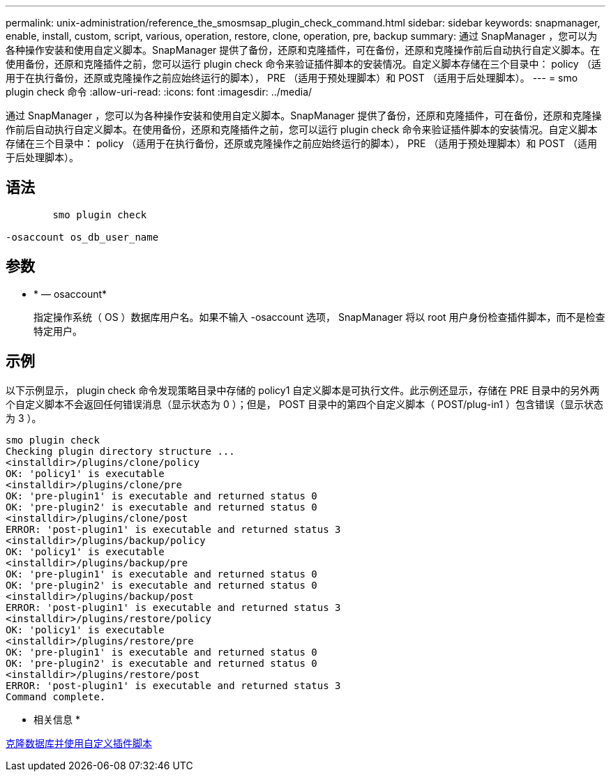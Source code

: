 ---
permalink: unix-administration/reference_the_smosmsap_plugin_check_command.html 
sidebar: sidebar 
keywords: snapmanager, enable, install, custom, script, various, operation, restore, clone, operation, pre, backup 
summary: 通过 SnapManager ，您可以为各种操作安装和使用自定义脚本。SnapManager 提供了备份，还原和克隆插件，可在备份，还原和克隆操作前后自动执行自定义脚本。在使用备份，还原和克隆插件之前，您可以运行 plugin check 命令来验证插件脚本的安装情况。自定义脚本存储在三个目录中： policy （适用于在执行备份，还原或克隆操作之前应始终运行的脚本）， PRE （适用于预处理脚本）和 POST （适用于后处理脚本）。 
---
= smo plugin check 命令
:allow-uri-read: 
:icons: font
:imagesdir: ../media/


[role="lead"]
通过 SnapManager ，您可以为各种操作安装和使用自定义脚本。SnapManager 提供了备份，还原和克隆插件，可在备份，还原和克隆操作前后自动执行自定义脚本。在使用备份，还原和克隆插件之前，您可以运行 plugin check 命令来验证插件脚本的安装情况。自定义脚本存储在三个目录中： policy （适用于在执行备份，还原或克隆操作之前应始终运行的脚本）， PRE （适用于预处理脚本）和 POST （适用于后处理脚本）。



== 语法

[listing]
----

        smo plugin check

-osaccount os_db_user_name
----


== 参数

* * — osaccount*
+
指定操作系统（ OS ）数据库用户名。如果不输入 -osaccount 选项， SnapManager 将以 root 用户身份检查插件脚本，而不是检查特定用户。





== 示例

以下示例显示， plugin check 命令发现策略目录中存储的 policy1 自定义脚本是可执行文件。此示例还显示，存储在 PRE 目录中的另外两个自定义脚本不会返回任何错误消息（显示状态为 0 ）；但是， POST 目录中的第四个自定义脚本（ POST/plug-in1 ）包含错误（显示状态为 3 ）。

[listing]
----
smo plugin check
Checking plugin directory structure ...
<installdir>/plugins/clone/policy
OK: 'policy1' is executable
<installdir>/plugins/clone/pre
OK: 'pre-plugin1' is executable and returned status 0
OK: 'pre-plugin2' is executable and returned status 0
<installdir>/plugins/clone/post
ERROR: 'post-plugin1' is executable and returned status 3
<installdir>/plugins/backup/policy
OK: 'policy1' is executable
<installdir>/plugins/backup/pre
OK: 'pre-plugin1' is executable and returned status 0
OK: 'pre-plugin2' is executable and returned status 0
<installdir>/plugins/backup/post
ERROR: 'post-plugin1' is executable and returned status 3
<installdir>/plugins/restore/policy
OK: 'policy1' is executable
<installdir>/plugins/restore/pre
OK: 'pre-plugin1' is executable and returned status 0
OK: 'pre-plugin2' is executable and returned status 0
<installdir>/plugins/restore/post
ERROR: 'post-plugin1' is executable and returned status 3
Command complete.
----
* 相关信息 *

xref:task_cloning_databases_and_using_custom_plugin_scripts.adoc[克隆数据库并使用自定义插件脚本]
